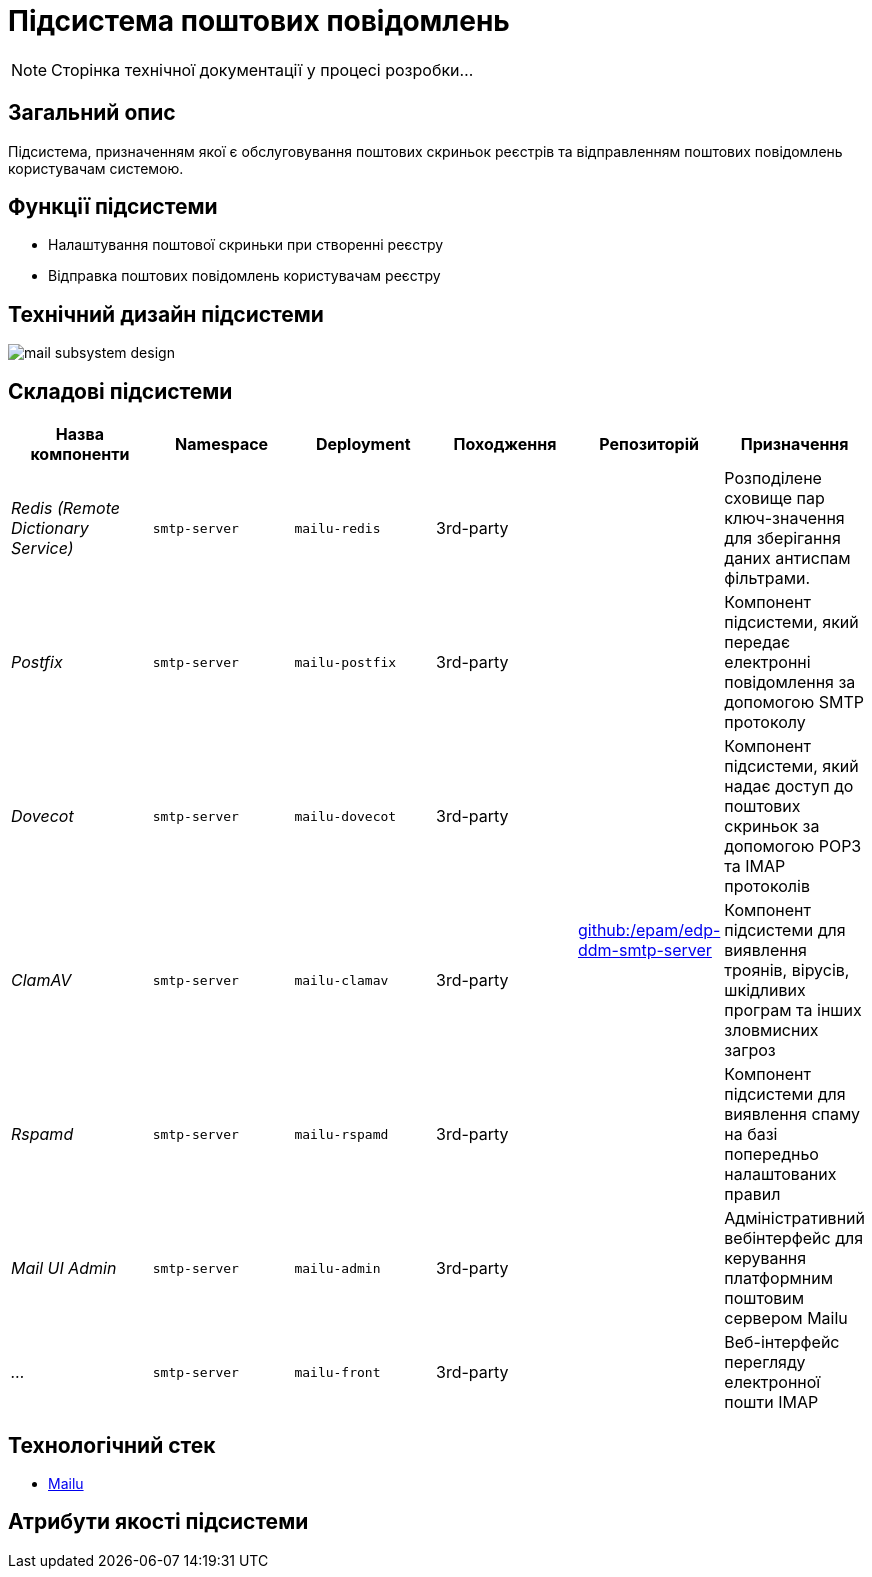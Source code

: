 = Підсистема поштових повідомлень

[NOTE]
--
Сторінка технічної документації у процесі розробки...
--

== Загальний опис

Підсистема, призначенням якої є обслуговування поштових скриньок реєстрів та відправленням поштових повідомлень користувачам системою.

== Функції підсистеми

* Налаштування поштової скриньки при створенні реєстру
* Відправка поштових повідомлень користувачам реєстру

== Технічний дизайн підсистеми

image::arch:architecture/platform/operational/mail-delivery/mail-subsystem-design.svg[float="center",align="center"]

== Складові підсистеми

|===
|Назва компоненти|Namespace|Deployment|Походження|Репозиторій|Призначення

|_Redis (Remote Dictionary Service)_
|`smtp-server`
|`mailu-redis`
|3rd-party
.7+|https://github.com/epam/edp-ddm-smtp-server[github:/epam/edp-ddm-smtp-server]
|Розподілене сховище пар ключ-значення для зберігання даних антиспам фільтрами.

|_Postfix_
|`smtp-server`
|`mailu-postfix`
|3rd-party
|Компонент підсистеми, який передає електронні повідомлення за допомогою SMTP протоколу

|_Dovecot_
|`smtp-server`
|`mailu-dovecot`
|3rd-party
|Компонент підсистеми, який надає доступ до поштових скриньок за допомогою POP3 та IMAP протоколів

|_ClamAV_
|`smtp-server`
|`mailu-clamav`
|3rd-party
|Компонент підсистеми для виявлення троянів, вірусів, шкідливих програм та інших зловмисних загроз

|_Rspamd_
|`smtp-server`
|`mailu-rspamd`
|3rd-party
|Компонент підсистеми для виявлення спаму на базі попередньо налаштованих правил

|_Mail UI Admin_
|`smtp-server`
|`mailu-admin`
|3rd-party
|Адміністративний вебінтерфейс для керування платформним поштовим сервером Mailu

|_..._
|`smtp-server`
|`mailu-front`
|3rd-party
|Веб-інтерфейс перегляду електронної пошти IMAP

|_Roundcube Webmail_
|`smtp-server`
|`mailu-roundcube`
|3rd-party
|Веб-інтерфейс перегляду електронної пошти IMAP
|===

== Технологічний стек

* xref:arch:architecture/platform-technologies.adoc#mailu[Mailu]

== Атрибути якості підсистеми